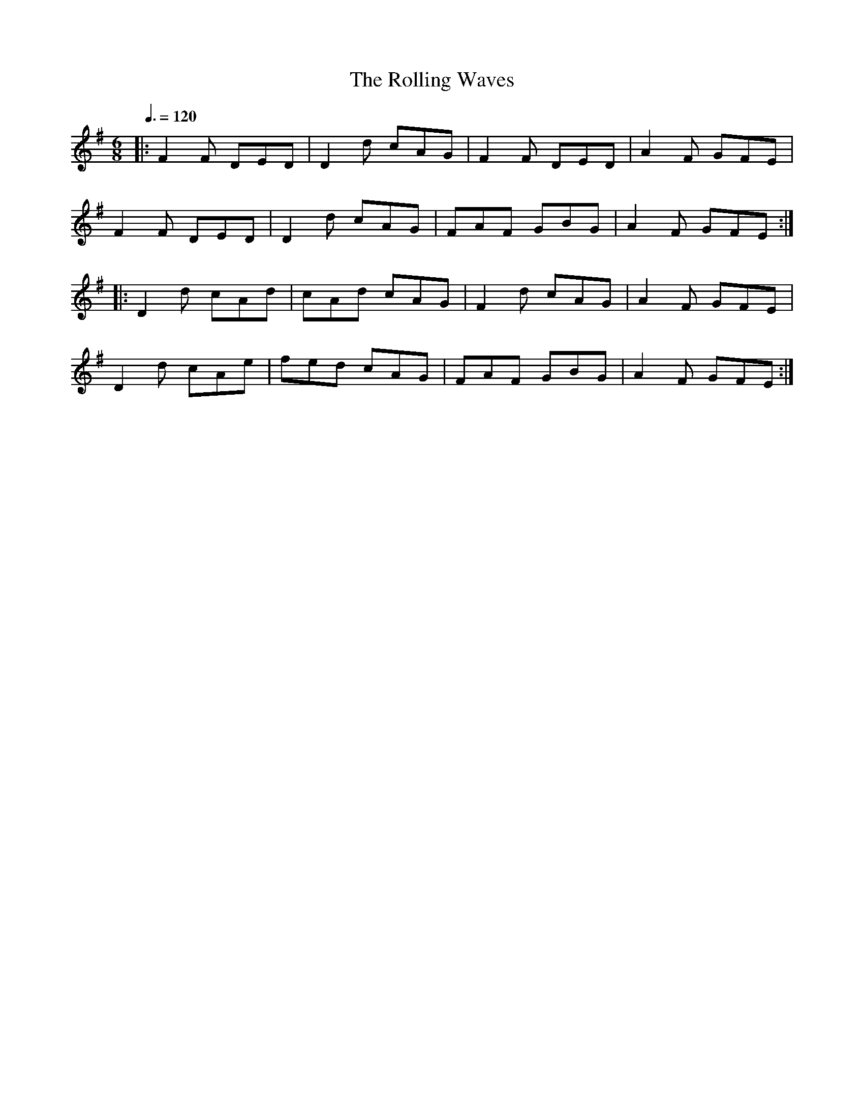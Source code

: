 X:1
T:The Rolling Waves
R:Jig
S:Caroline Chevalier
D:Kevin Crawford: In good company (2001)
M:6/8
L:1/8
Q:3/8=120
K:G
|: F2F DED | D2d cAG | F2F DED | A2F GFE |
   F2F DED | D2d cAG | FAF GBG | A2F GFE :|
|: D2d cAd | cAd cAG | F2d cAG | A2F GFE |
   D2d cAe | fed cAG | FAF GBG | A2F GFE :|

